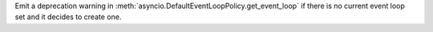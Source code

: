 Emit a deprecation warning in
:meth:`asyncio.DefaultEventLoopPolicy.get_event_loop` if there is no current
event loop set and it decides to create one.

